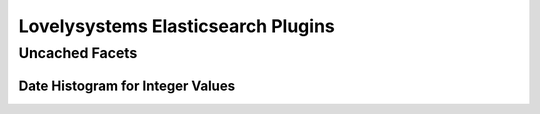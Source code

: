 ===================================
Lovelysystems Elasticsearch Plugins
===================================


Uncached Facets
===============

Date Histogram for Integer Values
---------------------------------


